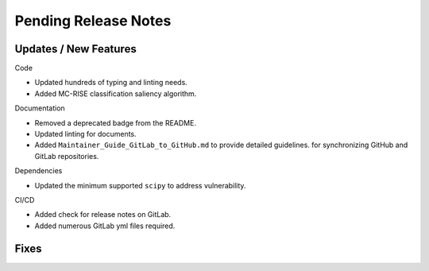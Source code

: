 Pending Release Notes
=====================

Updates / New Features
----------------------

Code

* Updated hundreds of typing and linting needs.

* Added MC-RISE classification saliency algorithm.

Documentation

* Removed a deprecated badge from the README.

* Updated linting for documents.

* Added ``Maintainer_Guide_GitLab_to_GitHub.md`` to provide detailed guidelines.
  for synchronizing GitHub and GitLab repositories.

Dependencies

* Updated the minimum supported ``scipy`` to address vulnerability.

CI/CD

* Added check for release notes on GitLab.

* Added numerous GitLab yml files required.

Fixes
-----
